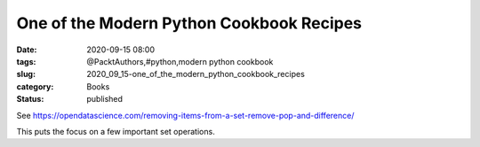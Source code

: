 One of the Modern Python Cookbook Recipes
=========================================

:date: 2020-09-15 08:00
:tags: @PacktAuthors,#python,modern python cookbook
:slug: 2020_09_15-one_of_the_modern_python_cookbook_recipes
:category: Books
:status: published

See https://opendatascience.com/removing-items-from-a-set-remove-pop-and-difference/

This puts the focus on a few important set operations.





